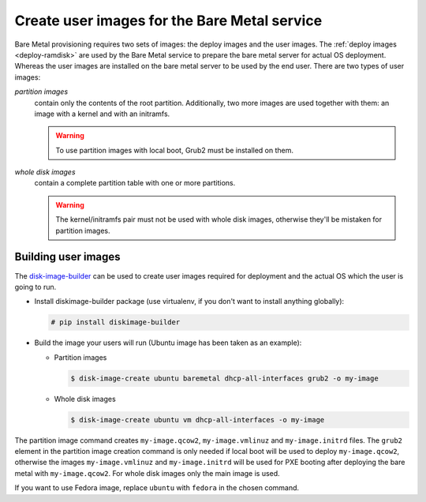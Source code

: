 Create user images for the Bare Metal service
~~~~~~~~~~~~~~~~~~~~~~~~~~~~~~~~~~~~~~~~~~~~~

Bare Metal provisioning requires two sets of images: the deploy images
and the user images. The :ref:`deploy images <deploy-ramdisk>` are used by the
Bare Metal service to prepare the bare metal server for actual OS deployment.
Whereas the user images are installed on the bare metal server to be used by
the end user. There are two types of user images:

*partition images*
    contain only the contents of the root partition. Additionally, two more
    images are used together with them: an image with a kernel and with
    an initramfs.

    .. warning::
        To use partition images with local boot, Grub2 must be installed on
        them.

*whole disk images*
    contain a complete partition table with one or more partitions.

    .. warning::
        The kernel/initramfs pair must not be used with whole disk images,
        otherwise they'll be mistaken for partition images.

Building user images
^^^^^^^^^^^^^^^^^^^^

The `disk-image-builder`_ can be used to create user images required for
deployment and the actual OS which the user is going to run.

- Install diskimage-builder package (use virtualenv, if you don't
  want to install anything globally):

  .. code-block:: console

     # pip install diskimage-builder

- Build the image your users will run (Ubuntu image has been taken as
  an example):

  - Partition images

    .. code-block:: console

       $ disk-image-create ubuntu baremetal dhcp-all-interfaces grub2 -o my-image

  - Whole disk images

    .. code-block:: console

       $ disk-image-create ubuntu vm dhcp-all-interfaces -o my-image

The partition image command creates ``my-image.qcow2``,
``my-image.vmlinuz`` and ``my-image.initrd`` files. The ``grub2`` element
in the partition image creation command is only needed if local boot will
be used to deploy ``my-image.qcow2``, otherwise the images
``my-image.vmlinuz`` and ``my-image.initrd`` will be used for PXE booting
after deploying the bare metal with ``my-image.qcow2``. For whole disk images
only the main image is used.

If you want to use Fedora image, replace ``ubuntu`` with ``fedora`` in the
chosen command.

.. _disk-image-builder: https://docs.openstack.org/diskimage-builder/latest/
